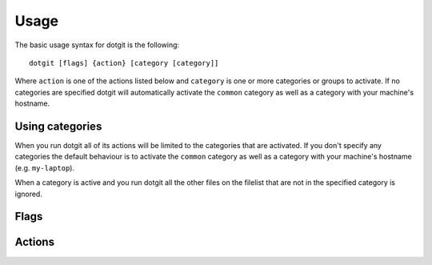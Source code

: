 =====
Usage
=====

The basic usage syntax for dotgit is the following::

   dotgit [flags] {action} [category [category]]

Where ``action`` is one of the actions listed below and ``category`` is one or
more categories or groups to activate. If no categories are specified dotgit
will automatically activate the ``common`` category as well as a category with
your machine's hostname.

Using categories
================

When you run dotgit all of its actions will be limited to the categories that
are activated. If you don't specify any categories the default behaviour is to
activate the ``common`` category as well as a category with your machine's
hostname (e.g. ``my-laptop``).

When a category is active and you run dotgit all the other files on the
filelist that are not in the specified category is ignored.

Flags
=====

.. option:: -h, --help

   Display a help message

.. option:: -v, --verbose

   Increase dotgit's verbosity level. Can be specified multiple times

.. option:: --dry-run

   When specified dotgit won't make any changes to the filesystem. Useful when
   running with ``-v`` to see what dotgit would do if you run a command

.. option:: --hard

   Activates "hard" mode where files are copied rather than symlinked. See the
   actions section for actions where this is used. Useful if symlinking isn't
   an option or if you want the dotfiles to live on the machine independently
   of the dotgit repo.

Actions
=======

.. option:: update

   Updates the dotgit repository. Run this after you made changes to your
   filelist or if you want to add the changes to non-symlinked files to your
   repo (e.g. encrypted files). This will save your dotfiles from your home
   folder in your dotgit repo, and also set up the links/copies to your
   dotfiles repo as needed (runs a ``restore`` operation after updating).

.. option:: restore

   Links or copies files from your dotgit repo to your home folder. Use this if
   you want to restore your dotfiles to a new machine.

.. option:: clean

   Removes all the dotfiles managed by dotgit from your home folder (run first
   with the ``-v --dry-run`` flags to see what dotgit plans on doing).

.. option:: diff

   Prints the current changes in your dotgit repo.

.. option:: commit

   This will generate a git commit with all the current changes in the repo and
   will ask you if you want to push the commit to a remote (if one is
   configured).
